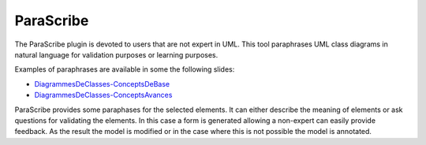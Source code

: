 ParaScribe
==========

The ParaScribe plugin is devoted to users that are not expert in UML. This tool paraphrases UML class diagrams in natural language for validation purposes or learning purposes.

Examples of paraphrases are available in some the following slides:

* `DiagrammesDeClasses-ConceptsDeBase`_
* `DiagrammesDeClasses-ConceptsAvances`_

ParaScribe provides some paraphases for the selected elements. It can either
describe the meaning of elements or ask questions for validating the elements.
In this case a form is generated allowing a non-expert can easily provide
feedback. As the result the model is modified or in the case where this is not
possible the model is annotated.

.. ............................................................................

.. _`DiagrammesDeClasses-ConceptsDeBase`: http://fr.slideshare.net/megaplanet20/uml-diagrammes-declassesconceptsdebase41

.. _`DiagrammesDeClasses-ConceptsAvances`: http://fr.slideshare.net/megaplanet20/uml-diagrammes-de-classes-conceptsavances27


